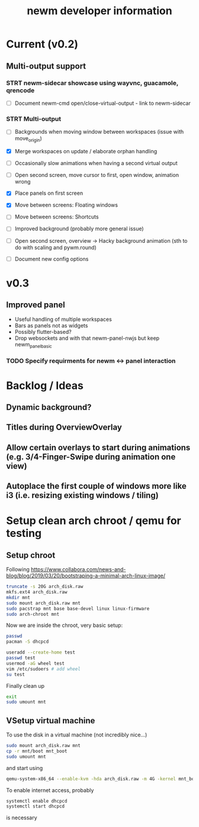 #+TITLE: newm developer information

* Current (v0.2)
** Multi-output support
*** STRT newm-sidecar showcase using wayvnc, guacamole, qrencode
- [ ] Document newm-cmd open/close-virtual-output - link to newm-sidecar

*** STRT Multi-output
- [ ] Backgrounds when moving window between workspaces (issue with move_origin)
- [X] Merge workspaces on update / elaborate orphan handling
- [ ] Occasionally slow animations when having a second virtual output
- [ ] Open second screen, move cursor to first, open window, animation wrong
- [X] Place panels on first screen
- [X] Move between screens: Floating windows
- [ ] Move between screens: Shortcuts
- [ ] Improved background (probably more general issue)
- [ ] Open second screen, overview -> Hacky background animation (sth to do with scaling and pywm.round)

- [ ] Document new config options


* v0.3
** Improved panel
- Useful handling of multiple workspaces
- Bars as panels not as widgets
- Possibly flutter-based?
- Drop websockets and with that newm-panel-nwjs but keep newm_panel_basic
*** TODO Specify requirments for newm <-> panel interaction

* Backlog / Ideas
** Dynamic background?
** Titles during OverviewOverlay
** Allow certain overlays to start during animations (e.g. 3/4-Finger-Swipe during animation one view)
** Autoplace the first couple of windows more like i3 (i.e. resizing existing windows / tiling)


* Setup clean arch chroot / qemu for testing

** Setup chroot

Following https://www.collabora.com/news-and-blog/blog/2019/03/20/bootstraping-a-minimal-arch-linux-image/

#+BEGIN_SRC sh
truncate -s 20G arch_disk.raw
mkfs.ext4 arch_disk.raw
mkdir mnt
sudo mount arch_disk.raw mnt
sudo pacstrap mnt base base-devel linux linux-firmware
sudo arch-chroot mnt
#+END_SRC

Now we are inside the chroot, very basic setup:

#+BEGIN_SRC sh
passwd
pacman -S dhcpcd

useradd --create-home test
passwd test
usermod -aG wheel test
vim /etc/sudoers # add wheel
su test
#+END_SRC

Finally clean up

#+BEGIN_SRC sh
exit
sudo umount mnt
#+END_SRC

** VSetup virtual machine

To use the disk in a virtual machine (not incredibly nice...)

#+BEGIN_SRC sh
sudo mount arch_disk.raw mnt
cp -r mnt/boot mnt_boot
sudo umount mnt
#+END_SRC

and start using

#+BEGIN_SRC sh
qemu-system-x86_64 --enable-kvm -hda arch_disk.raw -m 4G -kernel mnt_boot/vmlinuz-linux -initrd mnt_boot/initramfs-linux[-fallback].img -append "root=/dev/sda rw" -vga virtio
#+END_SRC

To enable internet access, probably

#+BEGIN_SRC sh
systemctl enable dhcpcd
systemctl start dhcpcd
#+END_SRC

is necessary
